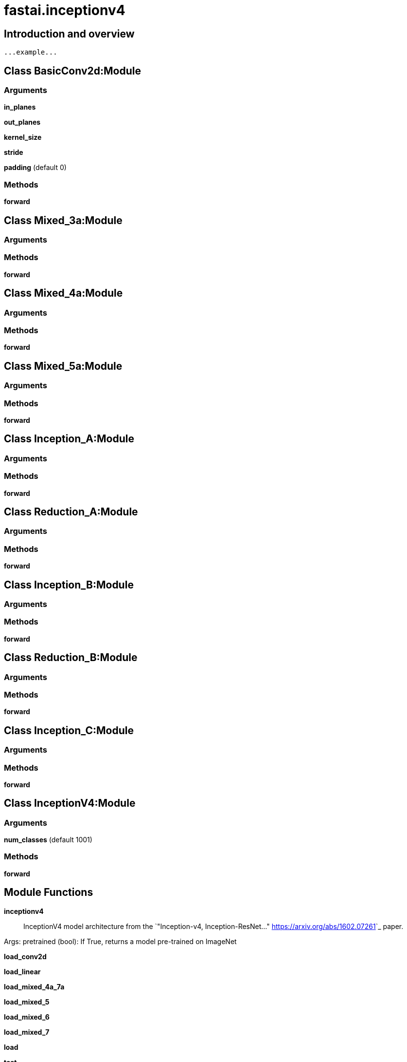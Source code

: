 
= fastai.inceptionv4

== Introduction and overview

```
...example...
```


== Class BasicConv2d:Module

=== Arguments
*in_planes*

*out_planes*

*kernel_size*

*stride*

*padding* (default 0)

=== Methods

*forward*

== Class Mixed_3a:Module

=== Arguments


=== Methods

*forward*

== Class Mixed_4a:Module

=== Arguments


=== Methods

*forward*

== Class Mixed_5a:Module

=== Arguments


=== Methods

*forward*

== Class Inception_A:Module

=== Arguments


=== Methods

*forward*

== Class Reduction_A:Module

=== Arguments


=== Methods

*forward*

== Class Inception_B:Module

=== Arguments


=== Methods

*forward*

== Class Reduction_B:Module

=== Arguments


=== Methods

*forward*

== Class Inception_C:Module

=== Arguments


=== Methods

*forward*

== Class InceptionV4:Module

=== Arguments
*num_classes* (default 1001)

=== Methods

*forward*

== Module Functions

*inceptionv4*:: InceptionV4 model architecture from the
`"Inception-v4, Inception-ResNet..." <https://arxiv.org/abs/1602.07261>`_ paper.

Args:
    pretrained (bool): If True, returns a model pre-trained on ImageNet

*load_conv2d*

*load_linear*

*load_mixed_4a_7a*

*load_mixed_5*

*load_mixed_6*

*load_mixed_7*

*load*

*test*

*test_conv2d*

*test_mixed_4a_7a*

